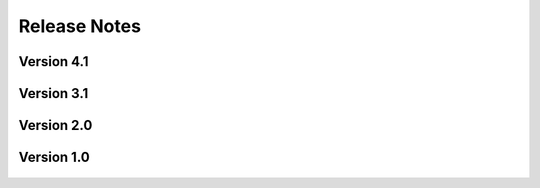 .. _lbl-release_HydroUQ:
.. role:: blue

***************************
Release Notes
***************************

Version 4.1
=================

    .. dropdown:: Version 4.1.0 (:blue:`Current`)
        :open:

        **Release date:** May 1st, 2025

        **Highlights**

            #. **Simulation types**:

                a. Material Point Method via ClaymoreUW.

                b. Boussinesq and Nonlinear Shallow Water Equations (SWEs) via Celeris.

                c. Morison wave loading equations for stochastic wave spectra via welib.

            #. **Tools**
            
                a. BRAILS implemented into Celeris as a tool for applying building inventories to bathymetries for wave simulations.

                b. NOAA global DEM mosaic API implemented into Celeris as a tool for downloading bathymetry data anywhere in the world. 

            #. **Digital Twins**

                a. Added Oregon State University's Large Wave Flume (OSU LWF) as a validated digital twin for MPM and Celeris.

                b. Added Oregon State University's Directional Wave Basin (OSU DWB) as a validated digital twin for MPM and Celeris.



Version 3.1
=================

    .. dropdown:: Version 3.1.0 (:blue:`Current`)
        :open:

        **Release date:** April 1st, 2024

        **Highlights**

            #. **Simulation types**:

                a. Material Point Method via ClaymoreUW.

                b. Finite Volume Method + Finite Elements via FOAMySees (OpenFOAM + OpenSees). Two-way FSI coupling between CFD and structural solvers. 

            #. **Physics**

                a. Large deformations
                b. Nonlinear materials
                c. Multi-material and multi-phase interaction
                d. Debris-fluid-structure interaction

            #. **Materials**: 

                a. Supports elastic, plastic, hyperelastic, and elasto-plastic materials in MPM.

                b. Supports kinematic viscosity and density of the two phases in addition to the surface tension between the fluids in OpenFOAM.

            #. **Tools**
            
                a. Certain Events (EVT) may now run as standalone tools (i.e. does not require a SimCenter workflow for UQ, etc.). Simplifies implementation of new modules.

                b. Added Tapis API support for running Tools remotely, allowing for specialized Tapis applications and system/queue selection

            #. **Digital Twins**

                a. Digital twins now allow for debris and floating bodies.

                b. Added Oregon State University's Large Wave Flume (OSU LWF) as a digital twin for MPM and FOAMySees.

                c. Added Waseda University's Tsunami Wave Basin (WU TWB) as a digital twin for MPM.

            #. **DesignSafe Support and Hardware**

                a. Multi-GPU accelerated simulations now supported in certain simulation types (e.g. ClaymoreUW MPM).

                b. Updated support for the TACC Frontera supercomputer.

                    * Access the 'rtx' queue. Includes 4 NVIDIA RTX Quadro 5000 GPUs (16GB memory each).

                b. Added support for the TACC Lonestar6 supercomputer.

                    * Access the 'gpu-a100' queue. Includes 3 NVIDIA A100 GPUs (40GB memory each).
                    * Access the 'gpu-h100' queue. Includes 2 NVIDIA H100 GPUs (80GB memory each).

                c. Updated support for the Tapis API (used to run jobs remotely).



Version 2.0
=================
    .. dropdown:: Version 2.0.0
        :open:

        **Release date:**  November 30th, 2023

            #. **Simulation types**:
            
                a. Two-way FSI coupling between CFD and structural solvers. Uses FOAMySees (OpenFOAM + OpenSees) with coupling library preCICE.

            #. **Digital Twin**
            
                a. OSU LWF digital twin now supports FOAMySees (OpenFOAM + OpenSees). Added options for adjustable bathymetry and flexible two-way coupled structures.
            
            #. **New multi-model and multi-fidelity modeling options**


Version 1.0
=================
    .. dropdown:: Version 1.0.0
        :open:


        **Release date:** Apr 30th, 2021

        #. Supports run on DesignSafe only. Local run on the user's desktop is not supported.

        #. |app| ``v1.0.0`` currently requires the users to ensure that the inputs provided are 

        #. Supports two-phase isothermal flows only. Water and air are considered as the two primary phases. However, this can be modified in the material properties to accommodate any other alternative two-phases instead.

        #. **Simulation types**:

            a. CFD to resolve SW (Using SW results), CFD using bathymetry data, CFD of wave flume is supported.
            b. For simulation type with SW-CFD coupling, ``v1.0.0`` considers one point on the interface. However, if you would like more flexibility, please let us know using the :ref:`lblBugs`.

        #. **Geometry**: 

            a. Geometry can be imported as Bathymetry files (GeoClaw format - type 1), STL files, or the Hydro flume digital twin. 
            b. Shallow-water to CFD interface can be imported as a ``.csv`` file only.
            c. Buildings of cuboid shapes are supported in ``v1.0.0``. For other shapes, the user can upload them as an STL file. The buildings need to be specified in the table or can be generated parametrically. Importing buildings as a ``.csv`` file is not currently supported in ``v1.0.0`` but can be requested using the :ref:`lblBugs`. 
            d. Floating bodies and debris modeling are not supported in ``v1.0.0``. Support will be added in upcoming versions. If you are interested in this feature, please write to us at :ref:`lblBugs`.

        #. **Meshing**: 

            a. Supports blockMesh and snappyHexMesh for internal meshing.
            b. Supports import for the following mesh formats: Ansys Fluent (.msh), Ansys I-DEAS (.ans), CFX mesh (.geo), GAMBIT mesh (.neu), Gmsh mesh (.msh).
            c. Supports import of OpenFOAM mesh dictionaries, namely the blockMeshDict and snappyHexMeshDict. Additionally, surfaceFeatureExtractDict is required if STL files are used to define the geometry.

        #. **Materials**: 

            a. Supports Newtonian materials only.
            b. Supports kinematic viscosity and density of the two phases in addition to the surface tension between the fluids.

        #. **Initial conditions**: 

            a. For CFD simulations that resolve the shallow-water solutions, the initial conditions are derived from the shallow-water solutions.
            b. For all other simulation types, the user-specified initial conditions include phase only. 

        #. **Boundary conditions**: 

            a. The boundary conditions can be selected based using standard patch names. Here standard patches include entry / exit / inlet / outlet / left / right. 
            b. Velocity boundary conditions for inlet conditions include shallow-water solutions, moving wall, and constant velocity; for outlet conditions include zeroGradient and inletOutlet
            c. Pressure boundary conditions include zeroGradient and fixedValue. Alternatively, the user can also leave the default option. An appropriate boundary condition relevant to the velocity boundary will be chosen.
            d. It is recommended to use the wall boundary conditions for walls

        #. **Domain decomposition and solver**: 

            a. Allows simple decomposition techniques from OpenFOAM.
            b. Can set start and end times for simulation
            c. Can set time interval and the write intervals
            d. Restarting facility is supported

        #. **Turbulence**:

            a. Presently, only RANS is supported for turbulence modeling.
            b. If you would like to use LES, please let us know about it using :ref:`lblBugs`.
